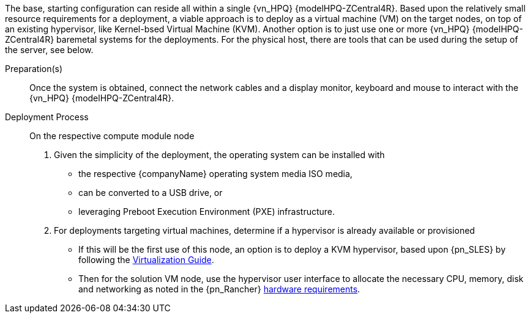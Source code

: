 ////

Target : How to use this platform for this solution deployment

Given the partner/family/model, cite specific steps to

- interact with the device
- prep to setup (like firmware, BIOS setting, device inclusion/assumptions)
- licensing/...
- etc.

so that the system is ready to deploy the next layer (i.e. OS) effectively

////

The base, starting configuration can reside all within a single {vn_HPQ} {modelHPQ-ZCentral4R}. Based upon the relatively small resource requirements for a
ifdef::focusRancher[{pn_Rancher}]
ifdef::focusK3s[{pn_K3s}]
ifdef::focusRKE1[{pn_RKE1}]
ifdef::focusRKE2[{pn_RKE2}]
deployment, a viable approach is to deploy as a virtual machine (VM) on the target nodes, on top of an existing hypervisor, like Kernel-bsed Virtual Machine (KVM). Another option is to just use one or more {vn_HPQ} {modelHPQ-ZCentral4R} baremetal systems for the deployments. For the physical host, there are tools that can be used during the setup of the server, see below.

Preparation(s)::
Once the system is obtained, connect the network cables and a display monitor, keyboard and mouse to interact with the {vn_HPQ} {modelHPQ-ZCentral4R}.

Deployment Process::
On the respective compute module node

. Given the simplicity of the deployment, the operating system can be installed with
** the respective {companyName} operating system media ISO media,
** can be converted to a USB drive, or
** leveraging Preboot Execution Environment (PXE) infrastructure.
. For deployments targeting virtual machines, determine if a hypervisor is already available or provisioned
** If this will be the first use of this node, an option is to deploy a KVM hypervisor, based upon {pn_SLES} by following the link:{pn_SLES_VirtDocURL}[Virtualization Guide].
** Then for the solution VM node, use the hypervisor user interface to allocate the necessary CPU, memory, disk and networking as noted in the {pn_Rancher} link:{pn_Rancher_HWReqURL}[hardware requirements].

ifdef::BP[]

Deployment Consideration(s)::
To further optimize system resources, leverage the following practice(s):
ifdef::FCTR+Performance[]
* <<g-performance>>
** If a Graphics Processing Unit (GPU) is present in the {vn_HPQ} {modelHPQ-ZCentral4R}, include deployment of the respective device driver at the operating system level and potentially obtain any available, respective container runtime libraries for cloud-native workloads to access this resource.
endif::FCTR+Performance[]

endif::BP[]
